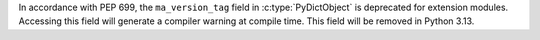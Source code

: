 In accordance with PEP 699, the ``ma_version_tag`` field in :c:type:`PyDictObject`
is deprecated for extension modules. Accessing this field will generate a compiler
warning at compile time. This field will be removed in Python 3.13.
